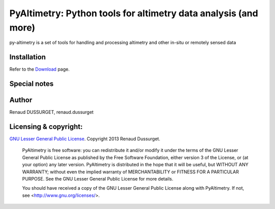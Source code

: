 PyAltimetry: Python tools for altimetry data analysis (and more)
================================================================

py-altimetry is a set of tools for handling and processing altimetry and other in-situ or remotely sensed data

Installation
------------
Refer to the `Download <https://code.google.com/p/py-altimetry/wiki/Download>`_ page.

Special notes
-------------

Author
------
Renaud DUSSURGET, renaud.dussurget

Licensing & copyright:
----------------------
`GNU Lesser General Public License <http://www.gnu.org/licenses/>`_. Copyright 2013 Renaud Dussurget.


   PyAltimetry is free software: you can redistribute it and/or modify it under
   the terms of the GNU Lesser General Public License as published by the Free
   Software Foundation, either version 3 of the License, or (at your option)
   any later version.
   PyAltimetry is distributed in the hope that it will be useful, but WITHOUT
   ANY WARRANTY; without even the implied warranty of MERCHANTABILITY or
   FITNESS FOR A PARTICULAR PURPOSE.  See the GNU Lesser General Public License
   for more details.

   You should have received a copy of the GNU Lesser General Public License along
   with PyAltimetry.  If not, see <http://www.gnu.org/licenses/>.



